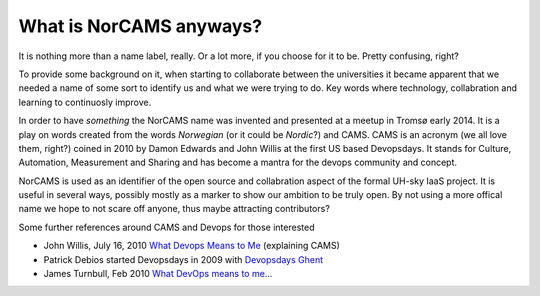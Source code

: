 ========================
What is NorCAMS anyways?
========================

It is nothing more than a name label, really. Or a lot more, if you choose for
it to be. Pretty confusing, right?

To provide some background on it, when starting to collaborate between
the universities it became apparent that we needed a name of some sort to
identify us and what we were trying to do. Key words where technology,
collabration and learning to continuosly improve.

In order to have *something* the NorCAMS name was invented and presented at a
meetup in Tromsø early 2014. It is a play on words created from the words
*Norwegian* (or it could be *Nordic*?) and CAMS. CAMS is an acronym (we all
love them, right?) coined in 2010 by Damon Edwards and John Willis at the first
US based Devopsdays. It stands for Culture, Automation, Measurement and Sharing
and has become a mantra for the devops community and concept.

NorCAMS is used as an identifier of the open source and collabration aspect of
the formal UH-sky IaaS project. It is useful in several ways, possibly mostly
as a marker to show our ambition to be truly open. By not using a more offical
name we hope to not scare off anyone, thus maybe attracting contributors?

Some further references around CAMS and Devops for those interested

- John Willis, July 16, 2010 `What Devops Means to Me`_ (explaining CAMS)

- Patrick Debios started Devopsdays in 2009 with `Devopsdays Ghent`_

- James Turnbull, Feb 2010 `What DevOps means to me...`_

.. _What Devops Means to Me: https://www.getchef.com/blog/2010/07/16/what-devops-means-to-me/
.. _Devopsdays Ghent: http://www.devopsdays.org/events/2009-ghent/
.. _What DevOps means to me...: http://www.kartar.net/2010/02/what-devops-means-to-me/

